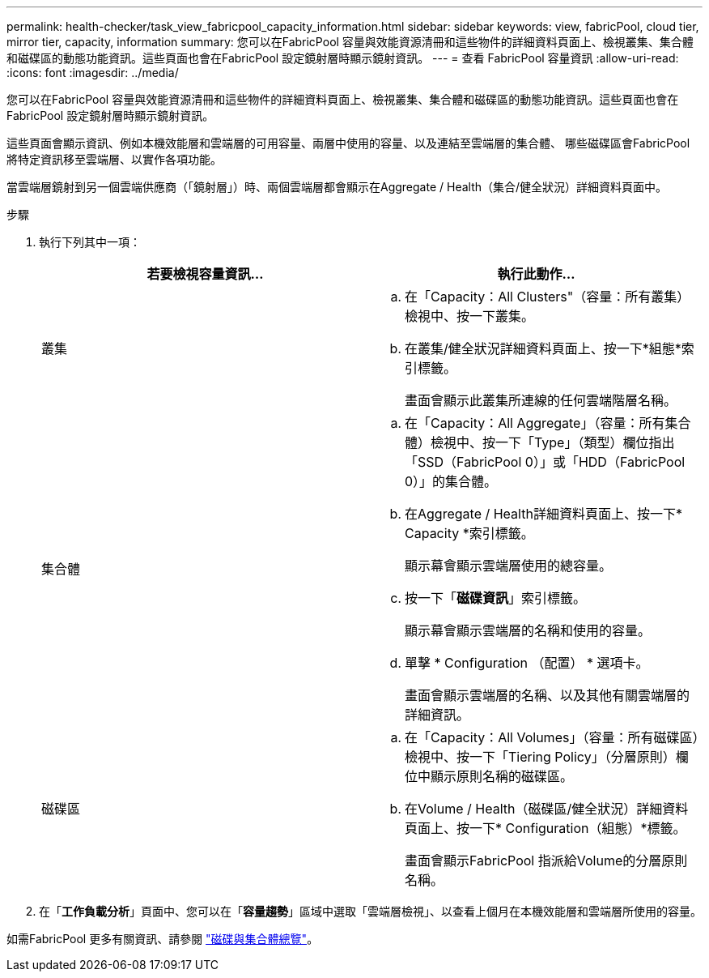 ---
permalink: health-checker/task_view_fabricpool_capacity_information.html 
sidebar: sidebar 
keywords: view, fabricPool, cloud tier, mirror tier, capacity, information 
summary: 您可以在FabricPool 容量與效能資源清冊和這些物件的詳細資料頁面上、檢視叢集、集合體和磁碟區的動態功能資訊。這些頁面也會在FabricPool 設定鏡射層時顯示鏡射資訊。 
---
= 查看 FabricPool 容量資訊
:allow-uri-read: 
:icons: font
:imagesdir: ../media/


[role="lead"]
您可以在FabricPool 容量與效能資源清冊和這些物件的詳細資料頁面上、檢視叢集、集合體和磁碟區的動態功能資訊。這些頁面也會在FabricPool 設定鏡射層時顯示鏡射資訊。

這些頁面會顯示資訊、例如本機效能層和雲端層的可用容量、兩層中使用的容量、以及連結至雲端層的集合體、 哪些磁碟區會FabricPool 將特定資訊移至雲端層、以實作各項功能。

當雲端層鏡射到另一個雲端供應商（「鏡射層」）時、兩個雲端層都會顯示在Aggregate / Health（集合/健全狀況）詳細資料頁面中。

.步驟
. 執行下列其中一項：
+
[cols="2*"]
|===
| 若要檢視容量資訊... | 執行此動作... 


 a| 
叢集
 a| 
.. 在「Capacity：All Clusters"（容量：所有叢集）檢視中、按一下叢集。
.. 在叢集/健全狀況詳細資料頁面上、按一下*組態*索引標籤。
+
畫面會顯示此叢集所連線的任何雲端階層名稱。





 a| 
集合體
 a| 
.. 在「Capacity：All Aggregate」（容量：所有集合體）檢視中、按一下「Type」（類型）欄位指出「SSD（FabricPool 0）」或「HDD（FabricPool 0）」的集合體。
.. 在Aggregate / Health詳細資料頁面上、按一下* Capacity *索引標籤。
+
顯示幕會顯示雲端層使用的總容量。

.. 按一下「*磁碟資訊*」索引標籤。
+
顯示幕會顯示雲端層的名稱和使用的容量。

.. 單擊 * Configuration （配置） * 選項卡。
+
畫面會顯示雲端層的名稱、以及其他有關雲端層的詳細資訊。





 a| 
磁碟區
 a| 
.. 在「Capacity：All Volumes」（容量：所有磁碟區）檢視中、按一下「Tiering Policy」（分層原則）欄位中顯示原則名稱的磁碟區。
.. 在Volume / Health（磁碟區/健全狀況）詳細資料頁面上、按一下* Configuration（組態）*標籤。
+
畫面會顯示FabricPool 指派給Volume的分層原則名稱。



|===
. 在「*工作負載分析*」頁面中、您可以在「*容量趨勢*」區域中選取「雲端層檢視」、以查看上個月在本機效能層和雲端層所使用的容量。


如需FabricPool 更多有關資訊、請參閱 https://docs.netapp.com/us-en/ontap/disks-aggregates/index.html["磁碟與集合體總覽"]。
